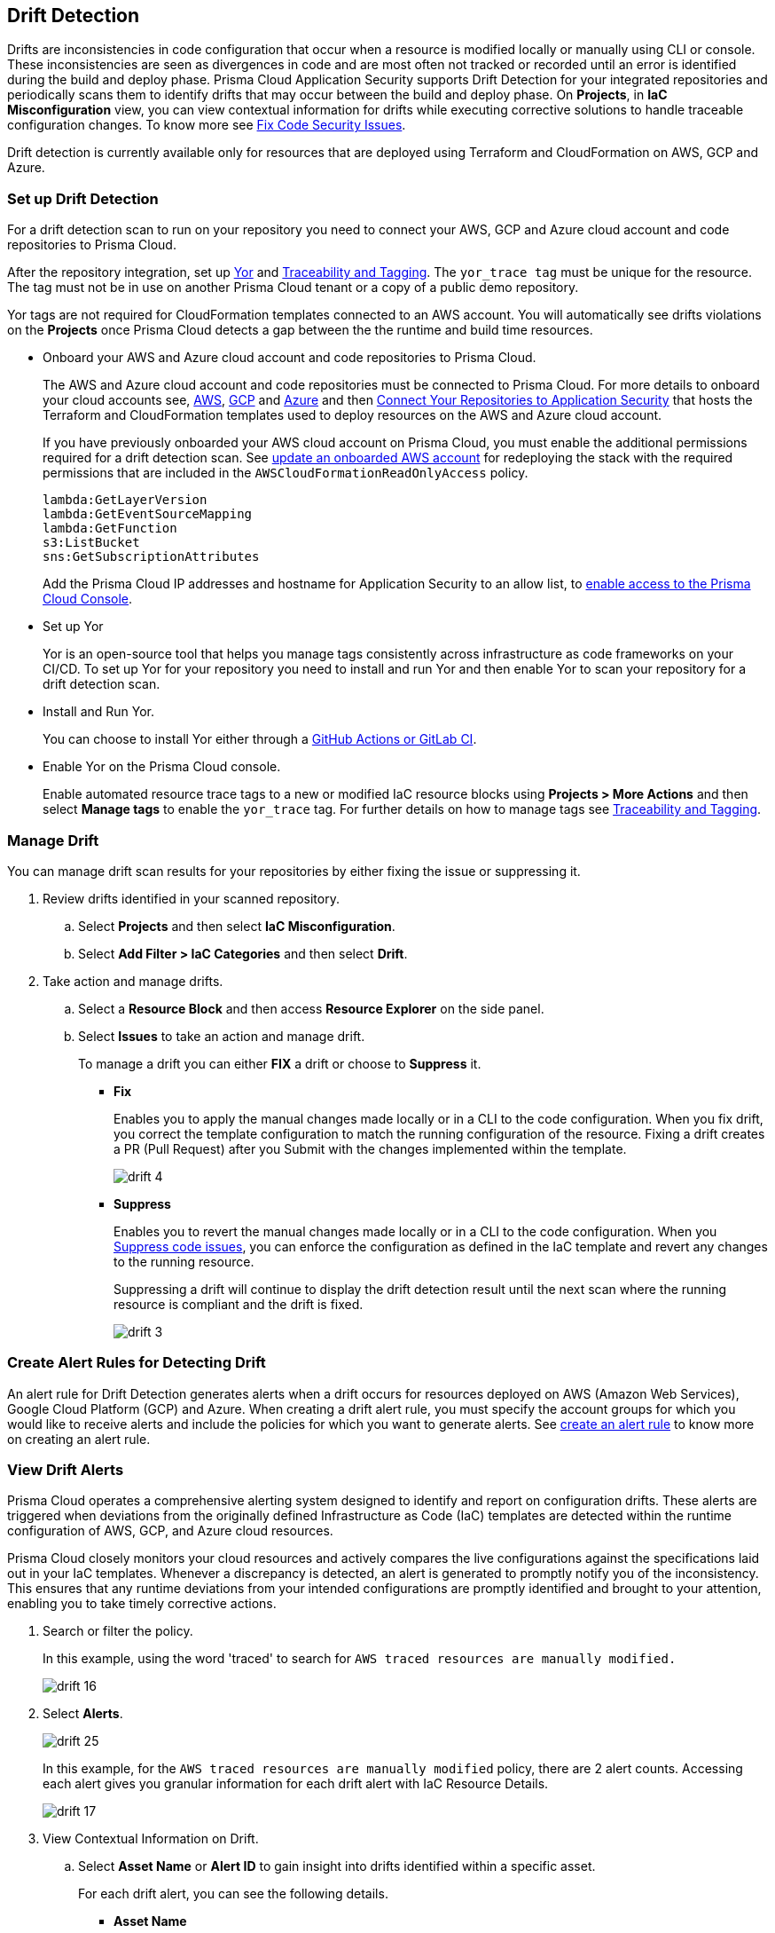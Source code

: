 == Drift Detection

Drifts are inconsistencies in code configuration that occur when a resource is modified locally or manually using CLI or console. These inconsistencies are seen as divergences in code and are most often not tracked or recorded until an error is identified during the build and deploy phase. Prisma Cloud Application Security supports Drift Detection for your integrated repositories and periodically scans them to identify drifts that may occur between the build and deploy phase. On *Projects*, in *IaC Misconfiguration* view, you can view contextual information for drifts while executing corrective solutions to handle traceable configuration changes. To know more see xref:fix-code-issues.adoc[Fix Code Security Issues].

Drift detection is currently available only for resources that are deployed using Terraform and CloudFormation on AWS, GCP and Azure.

=== Set up Drift Detection

For a drift detection scan to run on your repository you need to connect your AWS, GCP and Azure cloud account and code repositories to Prisma Cloud.

After the repository integration, set up https://yor.io/[Yor] and xref:traceability-and-tagging.adoc[Traceability and Tagging].
The `yor_trace tag` must be unique for the resource. The tag must not be in use on another Prisma Cloud tenant or a copy of a public demo repository.

Yor tags are not required for CloudFormation templates connected to an AWS account. You will automatically see drifts violations on the *Projects* once Prisma Cloud detects a gap between the the runtime and build time resources.


* Onboard your AWS and Azure cloud account and code repositories to Prisma Cloud.
+
The AWS and Azure cloud account and code repositories must be connected to Prisma Cloud. For more details to onboard your cloud accounts see, https://docs.paloaltonetworks.com/prisma/prisma-cloud/prisma-cloud-admin/connect-your-cloud-platform-to-prisma-cloud/onboard-your-aws-account[AWS], https://docs.paloaltonetworks.com/prisma/prisma-cloud/prisma-cloud-admin/connect-your-cloud-platform-to-prisma-cloud/onboard-gcp[GCP] and https://docs.paloaltonetworks.com/prisma/prisma-cloud/prisma-cloud-admin/connect-your-cloud-platform-to-prisma-cloud/onboard-your-azure-account[Azure] and then xref:../get-started/connect-code-and-build-providers/code-repositories/code-repositories.adoc[Connect Your Repositories to Application Security] that hosts the Terraform and CloudFormation templates used to deploy resources on the AWS and Azure cloud account.
+
If you have previously onboarded your AWS cloud account on Prisma Cloud, you must enable the additional permissions required for a drift detection scan. See https://docs.paloaltonetworks.com/prisma/prisma-cloud/prisma-cloud-admin/connect-your-cloud-platform-to-prisma-cloud/onboard-your-aws-account/update-an-onboarded-aws-account[update an onboarded AWS account] for redeploying the stack with the required permissions that are included in the `AWSCloudFormationReadOnlyAccess` policy.
+
```
lambda:GetLayerVersion
lambda:GetEventSourceMapping
lambda:GetFunction
s3:ListBucket
sns:GetSubscriptionAttributes
```
+
Add the Prisma Cloud IP addresses and hostname for Application Security to an allow list, to https://docs.paloaltonetworks.com/prisma/prisma-cloud/prisma-cloud-admin/get-started-with-prisma-cloud/enable-access-prisma-cloud-console.html[enable access to the Prisma Cloud Console].

* Set up Yor
+
Yor is an open-source tool that helps you manage tags consistently across infrastructure as code frameworks on your CI/CD. To set up Yor for your repository you need to install and run Yor and then enable Yor to scan your repository for a drift detection scan.
+
* Install and Run Yor.
+
You can choose to install Yor either through a https://yor.io/2.Using%20Yor/installation.html[GitHub Actions or GitLab CI].
+
* Enable Yor on the Prisma Cloud console.
+
Enable automated resource trace tags to a new or modified IaC resource blocks using *Projects > More Actions* and then select *Manage tags* to enable the `yor_trace` tag. For further details on how to manage tags see xref:traceability-and-tagging.adoc[Traceability and Tagging].

[.task]
=== Manage Drift

You can manage drift scan results for your repositories by either fixing the issue or suppressing it.

[.procedure]

. Review drifts identified in your scanned repository.

.. Select *Projects* and then select *IaC Misconfiguration*.
//+
//image::application-security/drift-1.png[]

.. Select *Add Filter > IaC Categories* and then select *Drift*.
//+
//image::application-security/drift-2.png[]

. Take action and manage drifts.

.. Select a *Resource Block* and then access *Resource Explorer* on the side panel.

.. Select *Issues* to take an action and manage drift.
+
To manage a drift you can either *FIX* a drift or choose to *Suppress* it.
+
* *Fix*
+
Enables you to apply the manual changes made locally or in a CLI to the code configuration. When you fix drift, you correct the template configuration to match the running configuration of the resource. Fixing a drift creates a PR (Pull Request) after you Submit with the changes implemented within the template.
+
image::application-security/drift-4.png[]
+
* *Suppress*
+
Enables you to revert the manual changes made locally or in a CLI to the code configuration. When you xref:suppress-code-issues.adoc[Suppress code issues], you can enforce the configuration as defined in the IaC template and revert any changes to the running resource.
+
Suppressing a drift will continue to display the drift detection result until the next scan where the running resource is compliant and the drift is fixed.
+
image::application-security/drift-3.png[]

=== Create Alert Rules for Detecting Drift

An alert rule for Drift Detection generates alerts when a drift occurs for resources deployed on AWS (Amazon Web Services), Google Cloud Platform (GCP) and Azure. When creating a drift alert rule, you must specify the account groups for which you would like to receive alerts and include the policies for which you want to generate alerts.
// You can create a single alert rule that includes all account groups and policies. You can also customize alert rules to include details like Policy Severity, Policy Compliance or Policy Label with regions, and even resource tags.
// You can create a single rule alert for all account groups or choose to customize an alert rule for a specific requirement.
See xref:../../../alerts/create-an-alert-rule-cloud-infrastructure.adoc[create an alert rule] to know more on creating an alert rule.

////
. Verify that the policies for AWS, GCP and Azure are enabled.

.. Select *Governance* and verify if the specific policies are enabled for AWS, GCP and Azure cloud accounts.
+
In this example, the policy `AWS traced resources are manually modified` is enabled.
+
image::application-security/drift-5.png[]

. Add an alert rule.

.. Select *Alerts* 
+
image::application-security/drift-6.png[]

. Add details to create an alert rule for the configuration build policy.

.. Add a name for the drift alert rule.
+
You can optionally add a description.
+
image::application-security/drift-7.png[]
+
NOTE: Drift alerts currently support alert notifications only. Support for Auto- Remediation is currently not available.

.. Select *Next*.

.. Select *Account Groups* to apply the alert rule.
+
You can select all groups or pick select groups to include or exclude.
+
image::application-security/drift-9.png[]
+
You can optionally add additional criteria to the alert rule:

* *Exclude Cloud Accounts*: You can select cloud accounts to be excluded from the alert rule. You will not receive an alert for the selected accounts.

* *Include Regions*: Select regions to include to receive alerts.

* *Include Resource Tags*: Add the Key and Value of the resource tag to receive alerts for the specific resources in the cloud accounts.
+
image::application-security/drift-10.png[]

.. Select *Next*.

. Assign policies.

.. Select the policies for which you want to generate alerts.
+
In this example, policy `AWS traced resources are manually modified` is assigned to the alert rule.
+
image::application-security/drift-11.png[]
+
You can optionally search for specific policies to enable drift alerts.
+
In this example, using the word 'traced' to search for policy `Traced Azure resources are manually modified`.
+
image::application-security/drift-12.png[]
+
NOTE: It is recommended to apply the alert rules with granular selection to avoid many alerts if the rule is applied for all policies.

.. Select *Next*.

. Review and save the alert rule.
+
.. View the detailed summary of the alert rule to verify the granular details before you *Save* your changes.
+
image::application-security/drift-13.png[]
+
To make changes, *Edit*, the *Added Details*, *Assigned Targets* and *Assigned Policies*.
+
image::application-security/drift-14.png[]
+
You can view the alert counts for the new drift detection on *Alerts > Overview.*
////

[.task]

=== View Drift Alerts

Prisma Cloud operates a comprehensive alerting system designed to identify and report on configuration drifts. These alerts are triggered when deviations from the originally defined Infrastructure as Code (IaC) templates are detected within the runtime configuration of AWS, GCP, and Azure cloud resources.

Prisma Cloud closely monitors your cloud resources and actively compares the live configurations against the specifications laid out in your IaC templates. Whenever a discrepancy is detected, an alert is generated to promptly notify you of the inconsistency. This ensures that any runtime deviations from your intended configurations are promptly identified and brought to your attention, enabling you to take timely corrective actions.

[.procedure]

. Search or filter the policy.
+
In this example, using the word 'traced' to search for `AWS traced resources are manually modified.`
+
image::application-security/drift-16.png[]

. Select *Alerts*.
+
image::application-security/drift-25.png[]
+
In this example, for the `AWS traced resources are manually modified` policy, there are 2 alert counts. Accessing each alert gives you granular information for each drift alert with IaC Resource Details.
+
image::application-security/drift-17.png[]

. View Contextual Information on Drift.

.. Select *Asset Name* or *Alert ID* to gain insight into drifts identified within a specific asset.
+
For each drift alert, you can see the following details.
+
* *Asset Name*
+
Selecting the asset name within the drift policy violation allows you to view detailed information about the resource. This includes when and where the resource is likely to be modified.
+
Use the information in *Details, Attack Paths, Audit Trail, Alerts, Findings, Vulnerabilities, Relationships and Objects* you can understand understand the origin of the drift.
+
image::application-security/drift-18.png[]
+
* *Alert ID*
+
By selecting an alert ID within a resource where the drift policy violation occurs, you can view detailed information about the time and status of the alert. This includes *Overview, Traceability, Alert Rules, Resource Config, Action Log, and Attribution Event*.
+
In *Overview*, find *Details* and *IaC Resource Details*, containing information about the IaC Framework, Git Provider, Git Organization, IaC filename, last modification details, and updates.
+
image::application-security/drift-19.png[]
+
In *Traceability*, find information about the resource's IaC State and whether it has drifted or not. The traceability tag includes the yor_trace tag used by Prisma Cloud to trace drifts with Checkov. On the build-time resource, you'll see Repository, File Path, and Resource information related to the alert's origin.
+
image::application-security/drift-20.png[]
+
Using *View Drift Details*, you can access the drift on *Projects* and choose to *Fix* or *Suppress* the drift (if the status is open). You can also choose to view the alert origin on the AWS, Azure or GCP cloud platform by selecting *View in Console*.
+
image::application-security/drift-21.png[]

=== Dismiss and Snooze Drifts

In addition to monitoring which resource you choose to receive an alert, you choose to Dismiss or Snooze an alert within a policy violation.
In this example, you see the Dismiss and Snooze actions after selecting a specific policy violation.

image::application-security/drift-22.png[]

** *Dismiss*: You can manually dismiss an alert even when the issue is not resolved with a mandatory reason for dismissing the alert. You can choose to reopen a dismissed alert if needed manually. Alerts that are manually dismissed remain *Dismissed* even when the same policy violation reoccurs.
+
image::application-security/drift-23.png[]

** *Snooze*: You can temporarily snooze an active alert for a specific period with a mandatory reason for snoozing the alert. At the expiration of the specific timer, the alert automatically changes to an *Open* or *Resolved* status depending on if the drift was fixed.
+
image::application-security/drift-24.png[]
+
NOTE: Suppressing a drift on *Projects* parallelly suppresses a drift alert rule configured.

=== Ignore Keys for Drift Detection

If you would like to skip specific keys in drift detection, you can leverage the native Terraform lifecycle.ignore_changes block. Differences for the listed key:values will not be marked as drift on the platform.

For example, to ignore differences in the value of tag "foo":

[source,go]
----
lifecycle {
  ignore_changes = [
    tags["foo"]
  ]
}
----


=== Troubleshoot Drift Detection

Listed here are causes that may prevent drift detection.

* Your Prisma Cloud user role in your cloud account does not have the proper permissions. Ensure you have the right permissions when onboarding AWS, GCP and Azure accounts.

* The repository or cloud account with the resource is not onboarded in Prisma Cloud.

* Ensure your repository is private.

* For Terraform, the `yor_trace` ID is not unique to the Prisma Cloud tenant. In other words, the `yor_trace` is duplicated in another onboarded repository in any Prisma Cloud tenant.

* The changes in CloudFormation in the repository are not deployed in the cloud.

* Ensure three policies are enabled on Policies for drift detection.
** `AWS traced resources are manually modified`
** `AWS provisioned resources are manually modified`
** `Traced Azure resources are manually modified`
** `Traced GCP resources are manually modified`

NOTE: Tracing and drift detection functionalities are not presently supported for AWS Route53 resources.
